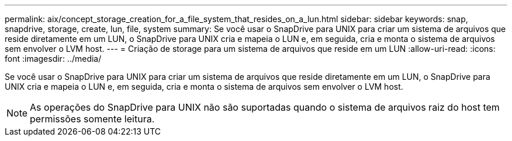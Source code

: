 ---
permalink: aix/concept_storage_creation_for_a_file_system_that_resides_on_a_lun.html 
sidebar: sidebar 
keywords: snap, snapdrive, storage, create, lun, file, system 
summary: Se você usar o SnapDrive para UNIX para criar um sistema de arquivos que reside diretamente em um LUN, o SnapDrive para UNIX cria e mapeia o LUN e, em seguida, cria e monta o sistema de arquivos sem envolver o LVM host. 
---
= Criação de storage para um sistema de arquivos que reside em um LUN
:allow-uri-read: 
:icons: font
:imagesdir: ../media/


[role="lead"]
Se você usar o SnapDrive para UNIX para criar um sistema de arquivos que reside diretamente em um LUN, o SnapDrive para UNIX cria e mapeia o LUN e, em seguida, cria e monta o sistema de arquivos sem envolver o LVM host.


NOTE: As operações do SnapDrive para UNIX não são suportadas quando o sistema de arquivos raiz do host tem permissões somente leitura.
